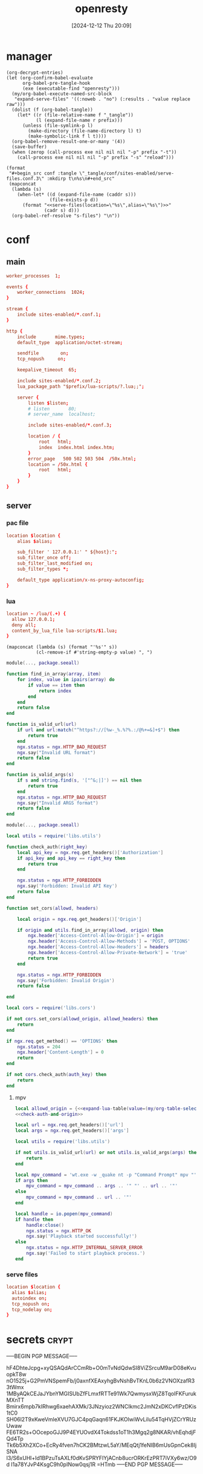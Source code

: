 #+title:      openresty
#+date:       [2024-12-12 Thu 20:09]
#+filetags:   :server:
#+identifier: 20241212T200954

* manager
:PROPERTIES:
:header-args: :var prefix=(expand-file-name "scoop/apps/openresty/current" (getenv "USERPROFILE"))
:END:

#+begin_src elisp
(org-decrypt-entries)
(let (org-confirm-babel-evaluate
      org-babel-pre-tangle-hook
      (exe (executable-find "openresty")))
  (my/org-babel-execute-named-src-block
   "expand-serve-files" '((:noweb . "no") (:results . "value replace raw")))
  (dolist (f (org-babel-tangle))
    (let* ((r (file-relative-name f "_tangle"))
           (l (expand-file-name r prefix)))
      (unless (file-symlink-p l)
        (make-directory (file-name-directory l) t)
        (make-symbolic-link f l t))))
  (org-babel-remove-result-one-or-many '(4))
  (save-buffer)
  (when (zerop (call-process exe nil nil nil "-p" prefix "-t"))
    (call-process exe nil nil nil "-p" prefix "-s" "reload")))
#+end_src

#+name: expand-serve-files
#+begin_src elisp :noweb no :results value replace raw
(format
 "#+begin_src conf :tangle \"_tangle/conf/sites-enabled/serve-files.conf.3\" :mkdirp t\n%s\n#+end_src"
 (mapconcat
  (lambda (s)
    (when-let* ((d (expand-file-name (caddr s)))
                (file-exists-p d))
      (format "<<serve-files(location=\"%s\",alias=\"%s\")>>"
              (cadr s) d)))
  (org-babel-ref-resolve "s-files") "\n"))
#+end_src

* conf
** main
#+header: :var listen=(my/org-table-select "%d,1" "secrets" ",0" "http listen")
#+begin_src conf :tangle "_tangle/conf/nginx.conf" :mkdirp yes
worker_processes  1;

events {
    worker_connections  1024;
}

stream {
    include sites-enabled/*.conf.1;
}

http {
    include       mime.types;
    default_type  application/octet-stream;

    sendfile        on;
    tcp_nopush     on;

    keepalive_timeout  65;

    include sites-enabled/*.conf.2;
    lua_package_path "$prefix/lua-scripts/?.lua;;";

    server {
        listen $listen;
        # listen       80;
        # server_name  localhost;

        include sites-enabled/*.conf.3;

        location / {
            root   html;
            index  index.html index.htm;
        }
        error_page   500 502 503 504  /50x.html;
        location = /50x.html {
            root   html;
        }
    }
}
#+end_src

** server

*** pac file
#+header: :var location=(my/org-table-select "%d,1" "secrets" ",0" "pac file") alias=(expand-file-name (my/org-table-select "%d,2" "secrets" ",0" "pac file"))
#+begin_src conf :tangle "_tangle/conf/sites-enabled/pac.conf.3" :mkdirp t
location $location {
    alias $alias;

    sub_filter ' 127.0.0.1:' " ${host}:";
    sub_filter_once off;
    sub_filter_last_modified on;
    sub_filter_types *;

    default_type application/x-ns-proxy-autoconfig;
}
#+end_src

*** lua
#+begin_src conf :tangle "_tangle/conf/sites-enabled/lua.conf.3"
location ~ /lua/(.+) {
  allow 127.0.0.1;
  deny all;
  content_by_lua_file lua-scripts/$1.lua;
}
#+end_src

#+name: expand-lua-table
#+begin_src elisp
(mapconcat (lambda (s) (format "'%s'" s))
           (cl-remove-if #'string-empty-p value) ", ")
#+end_src

#+begin_src lua :tangle "_tangle/lua-scripts/libs/utils.lua" :mkdirp t
module(..., package.seeall)

function find_in_array(array, item)
    for index, value in ipairs(array) do
        if value == item then
            return index
        end
    end
    return false
end

function is_valid_url(url)
    if url and url:match("^https?://[%w-_%.%?%.:/@%+=&]+$") then
        return true
    end
    ngx.status = ngx.HTTP_BAD_REQUEST
    ngx.say("Invalid URL format")
    return false
end

function is_valid_args(s)
    if s and string.find(s, '["^&;|]') == nil then
        return true
    end
    ngx.status = ngx.HTTP_BAD_REQUEST
    ngx.say("Invalid ARGS format")
    return false
end
#+end_src

#+begin_src lua :tangle "_tangle/lua-scripts/libs/cors.lua"
module(..., package.seeall)

local utils = require('libs.utils')

function check_auth(right_key)
    local api_key = ngx.req.get_headers()['Authorization']
    if api_key and api_key == right_key then
        return true
    end

    ngx.status = ngx.HTTP_FORBIDDEN
    ngx.say('Forbidden: Invalid API Key')
    return false
end

function set_cors(allowd, headers)

    local origin = ngx.req.get_headers()['Origin']

    if origin and utils.find_in_array(allowd, origin) then
        ngx.header['Access-Control-Allow-Origin'] = origin
        ngx.header['Access-Control-Allow-Methods'] = 'POST, OPTIONS'
        ngx.header['Access-Control-Allow-Headers'] = headers
        ngx.header['Access-Control-Allow-Private-Network'] = 'true'
        return true
    end

    ngx.status = ngx.HTTP_FORBIDDEN
    ngx.say('Forbidden: Invalid Origin')
    return false
    
end
#+end_src

#+name: check-auth-and-origin
#+begin_src lua
local cors = require('libs.cors')

if not cors.set_cors(allowd_origin, allowd_headers) then
    return
end

if ngx.req.get_method() == 'OPTIONS' then
    ngx.status = 204
    ngx.header['Content-Length'] = 0
    return
end

if not cors.check_auth(auth_key) then
    return
end
#+end_src

**** mpv
:PROPERTIES:
:header-args:lua: :tangle "_tangle/lua-scripts/mpv.lua" :mkdirp t
:END:

#+header: :var auth_key=(auth-source-pick-first-password :host "mpv.nginx.localhost") allowd_headers="url, args, authorization"
#+begin_src lua
local allowd_origin = {<<expand-lua-table(value=(my/org-table-select "%d,1:-1" "s-cors" ",0" "mpv"))>>}
<<check-auth-and-origin>>

local url = ngx.req.get_headers()['url']
local args = ngx.req.get_headers()['args']

local utils = require('libs.utils')

if not utils.is_valid_url(url) or not utils.is_valid_args(args) then
    return
end

local mpv_command = 'wt.exe -w _quake nt -p "Command Prompt" mpv "'
if args then
    mpv_command = mpv_command .. args .. '" "' .. url .. '"'
else
    mpv_command = mpv_command .. url .. '"'
end

local handle = io.popen(mpv_command)
if handle then
    handle:close()
    ngx.status = ngx.HTTP_OK
    ngx.say('Playback started successfully!')
else
    ngx.status = ngx.HTTP_INTERNAL_SERVER_ERROR
    ngx.say('Failed to start playback process.')
end
#+end_src

*** serve files
#+name: serve-files
#+begin_src conf
location $location {
  alias $alias;
  autoindex on;
  tcp_nopush on;
  tcp_nodelay on;
}
#+end_src

* secrets                                                             :crypt:
-----BEGIN PGP MESSAGE-----

hF4DhteJcpg+xyQSAQdArCCmRb+O0mTvNdQdwSI8ViZSrcuM9arD08eKvuopkT8w
nO1525j+G2PmVNSpemFb/j0axnfXEAxyhgBvNshBvTKnL0b6z2VNOXzafR33tWmx
1MByAQkCEJaJYbnYMGISUbZfFLmxfRTTe91Wk7QwmysxWjZ8TqoIFKFurukMXnTT
Bmirx6mpb7kIRhwg6xaehAXMk/3JNzyioz2WNCIkmc2JmN2xDKCvflPzDKis1tC0
SH06l2T9xKweVmleXVU7GJC4pqGaqn61FKJKOlwiWvLiIu54TqHVjZCrYRUzUwaw
FE6TR2s+OOcepoGJJ9P4EYUOvdX4Tokdss1oT1h3Mgq2g8NKAR/vhEqhdjFQd4Tp
Tk6b5Xh2XCo+EcRy4fven7hCK2BMtzwL5aY/MEqQtj1feNIB6mUsGpnCek8IjSNA
I3/S6xUHl+Id1BPzuTsAXLf0dKvSPRYFlYjACnb8ucrORKrEzPRT7iVXy6wz/O9d
I1a78YJvP4KsgC9h0pINow0qsj1R
=HTmb
-----END PGP MESSAGE-----

* local-variables
# Local Variables:
# buffer-auto-save-file-name: nil
# devdocs-current-docs: ("nginx" "nginx_lua_module")
# End:
